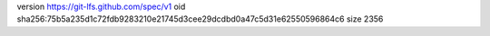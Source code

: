 version https://git-lfs.github.com/spec/v1
oid sha256:75b5a235d1c72fdb9283210e21745d3cee29dcdbd0a47c5d31e62550596864c6
size 2356
